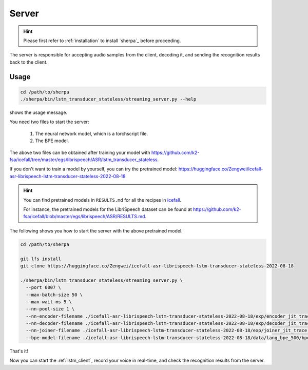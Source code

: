 
.. _lstm_server:

Server
======

.. hint::

   Please first refer to :ref:`installation` to install `sherpa`_
   before proceeding.

The server is responsible for accepting audio samples from the client,
decoding it, and sending the recognition results back to the client.


Usage
-----

.. code-block::

   cd /path/to/sherpa
   ./sherpa/bin/lstm_transducer_stateless/streaming_server.py --help

shows the usage message.

You need two files to start the server:

  1. The neural network model, which is a torchscript file.
  2. The BPE model.

The above two files can be obtained after training your model
with `<https://github.com/k2-fsa/icefall/tree/master/egs/librispeech/ASR/lstm_transducer_stateless>`_.

If you don't want to train a model by yourself, you can try the
pretrained model: `<https://huggingface.co/Zengwei/icefall-asr-librispeech-lstm-transducer-stateless-2022-08-18>`_

.. hint::

   You can find pretrained models in ``RESULTS.md`` for all the recipes in
   `icefall <https://github.com/k2-fsa/icefall>`_.

   For instance, the pretrained models for the LibriSpeech dataset can be
   found at `<https://github.com/k2-fsa/icefall/blob/master/egs/librispeech/ASR/RESULTS.md>`_.

The following shows you how to start the server with the above pretrained model.

.. code-block:: bash

    cd /path/to/sherpa

    git lfs install
    git clone https://huggingface.co/Zengwei/icefall-asr-librispeech-lstm-transducer-stateless-2022-08-18

    ./sherpa/bin/lstm_transducer_stateless/streaming_server.py \
      --port 6007 \
      --max-batch-size 50 \
      --max-wait-ms 5 \
      --nn-pool-size 1 \
      --nn-encoder-filename ./icefall-asr-librispeech-lstm-transducer-stateless-2022-08-18/exp/encoder_jit_trace.pt \
      --nn-decoder-filename ./icefall-asr-librispeech-lstm-transducer-stateless-2022-08-18/exp/decoder_jit_trace.pt \
      --nn-joiner-filename ./icefall-asr-librispeech-lstm-transducer-stateless-2022-08-18/exp/joiner_jit_trace.pt \
      --bpe-model-filename ./icefall-asr-librispeech-lstm-transducer-stateless-2022-08-18/data/lang_bpe_500/bpe.model

That's it!

Now you can start the :ref:`lstm_client`, record your voice in real-time,
and check the recognition results from the server.
